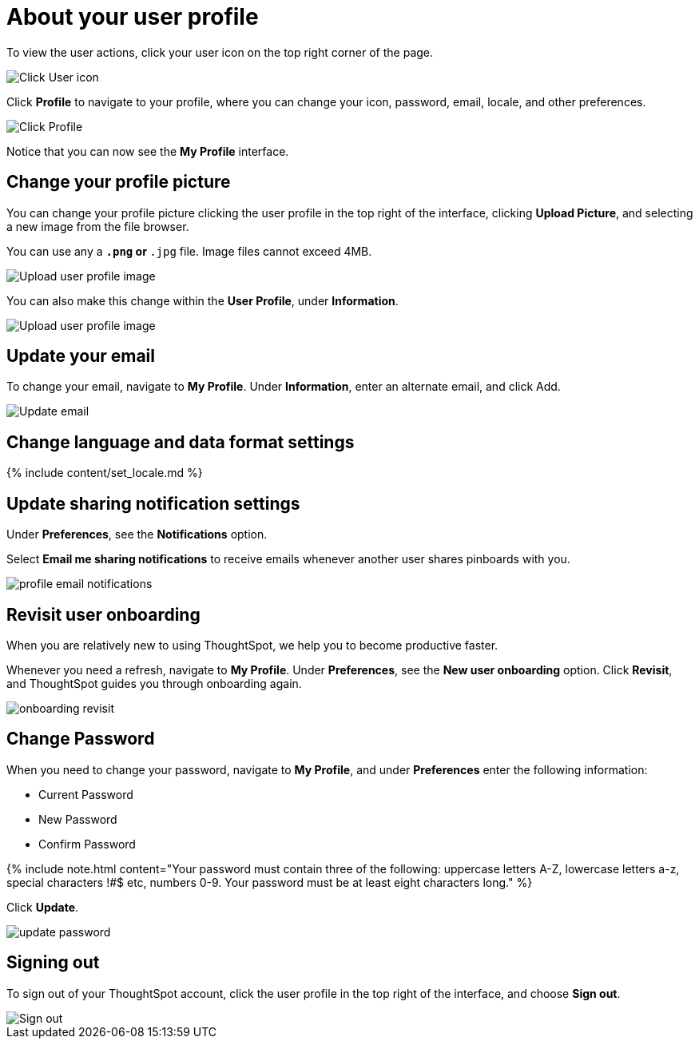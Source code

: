 = About your user profile
:last_updated: 12/19/2019
:permalink: /:collection/:path.html
:sidebar: mydoc_sidebar
:summary: The user icon lets you view your profile, adjust language options, specify notification preferences, revisit onboarding, or sign out of ThoughtSpot.

To view the user actions, click your user icon on the top right corner of the page.

image::{{ site.baseurl }}/images/user-info.png[Click User icon]

Click *Profile* to navigate to your profile, where you can change your icon, password, email, locale, and other  preferences.

image::{{ site.baseurl }}/images/user-profile.png[Click Profile]

Notice that you can now see the *My Profile* interface.

[#profile-picture]
== Change your profile picture

You can change your profile picture clicking the user profile in the top right of the interface, clicking *Upload Picture*, and selecting a new image from the file browser.

You can use any a `*.png` or `*.jpg` file.
Image files cannot exceed 4MB.

image::{{ site.baseurl }}/images/user-upload-picture.png[Upload user profile image]

You can also make this change within the *User Profile*, under *Information*.

image::{{ site.baseurl }}/images/user-upload-picture-alternative.png[Upload user profile image]

[#email]
== Update your email

To change your email, navigate to *My Profile*.
Under *Information*, enter an alternate email, and click Add.

image::{{ site.baseurl }}/images/user-profile-email.png[Update email]

[#language]
== Change language and data format settings

{% include content/set_locale.md %}

[#notifications]
== Update sharing notification settings

Under *Preferences*, see the *Notifications* option.

Select *Email me sharing notifications* to receive emails whenever another user shares pinboards with you.

image::{{ site.baseurl }}/images/profile-email-notifications.png[]

[#onboarding]
== Revisit user onboarding

When you are relatively new to using ThoughtSpot, we help you to become productive faster.

Whenever you need a refresh, navigate to *My Profile*.
Under *Preferences*, see the *New user onboarding* option.
Click *Revisit*, and ThoughtSpot guides you through onboarding again.

image::{{ site.baseurl }}/images/onboarding-revisit.png[]

[#password]
== Change Password

When you need to change your password, navigate to *My Profile*, and under *Preferences* enter the following information:

* Current Password
* New Password
* Confirm Password

{% include note.html content="Your password must contain three of the following: uppercase letters A-Z, lowercase letters a-z, special characters !#$ etc, numbers 0-9.
Your password must be at least eight characters long." %}

Click *Update*.

image::{{ site.baseurl }}/images/update-password.png[]

[#sign-out]
== Signing out

To sign out of your ThoughtSpot account, click the user profile in the top right of the interface, and choose *Sign out*.

image::{{ site.baseurl }}/images/user-sign-out.png[Sign out]
